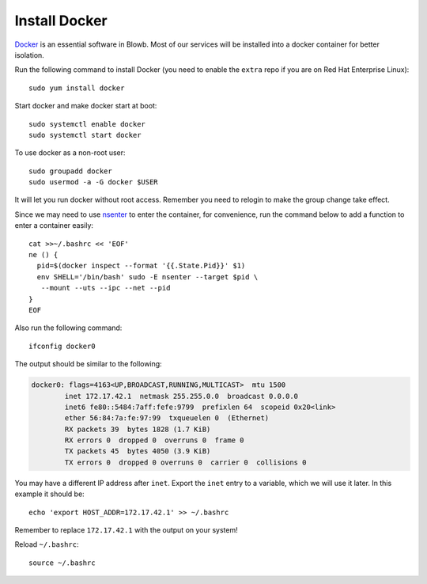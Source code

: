 Install Docker
==============

`Docker`_ is an essential software in Blowb. Most of our services will be installed into a docker
container for better isolation.

Run the following command to install Docker (you need to enable the ``extra`` repo if you are on Red Hat Enterprise
Linux):
::

   sudo yum install docker

Start docker and make docker start at boot:
::

   sudo systemctl enable docker
   sudo systemctl start docker

To use docker as a non-root user:
::

    sudo groupadd docker
    sudo usermod -a -G docker $USER

It will let you run docker without root access. Remember you need to relogin to make the group
change take effect.

Since we may need to use `nsenter`_ to enter the container, for convenience, run the command below
to add a function to enter a container easily:
::

   cat >>~/.bashrc << 'EOF'
   ne () {
     pid=$(docker inspect --format '{{.State.Pid}}' $1)
     env SHELL='/bin/bash' sudo -E nsenter --target $pid \
      --mount --uts --ipc --net --pid
   }
   EOF

Also run the following command:
::

   ifconfig docker0

The output should be similar to the following:

.. code-block:: none

    docker0: flags=4163<UP,BROADCAST,RUNNING,MULTICAST>  mtu 1500
            inet 172.17.42.1  netmask 255.255.0.0  broadcast 0.0.0.0
            inet6 fe80::5484:7aff:fefe:9799  prefixlen 64  scopeid 0x20<link>
            ether 56:84:7a:fe:97:99  txqueuelen 0  (Ethernet)
            RX packets 39  bytes 1828 (1.7 KiB)
            RX errors 0  dropped 0  overruns 0  frame 0
            TX packets 45  bytes 4050 (3.9 KiB)
            TX errors 0  dropped 0 overruns 0  carrier 0  collisions 0

You may have a different IP address after ``inet``. Export the ``inet`` entry to a variable, which
we will use it later. In this example it should be:
::

   echo 'export HOST_ADDR=172.17.42.1' >> ~/.bashrc

Remember to replace ``172.17.42.1`` with the output on your system!

Reload ``~/.bashrc``:
::

   source ~/.bashrc

.. _Docker: https://www.docker.com
.. _nsenter: http://blog.docker.com/tag/nsenter/
